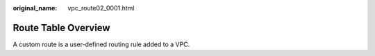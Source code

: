 :original_name: vpc_route02_0001.html

.. _vpc_route02_0001:

Route Table Overview
====================

A custom route is a user-defined routing rule added to a VPC.
